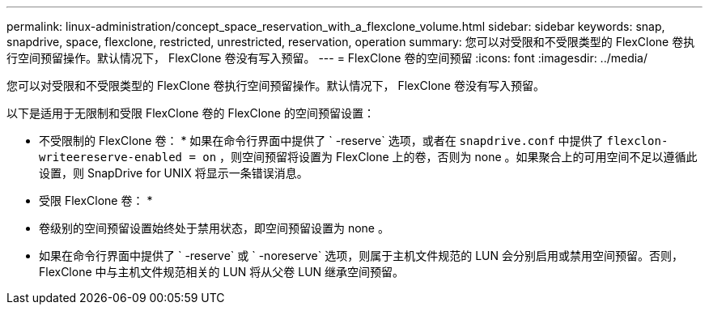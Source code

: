 ---
permalink: linux-administration/concept_space_reservation_with_a_flexclone_volume.html 
sidebar: sidebar 
keywords: snap, snapdrive, space, flexclone, restricted, unrestricted, reservation, operation 
summary: 您可以对受限和不受限类型的 FlexClone 卷执行空间预留操作。默认情况下， FlexClone 卷没有写入预留。 
---
= FlexClone 卷的空间预留
:icons: font
:imagesdir: ../media/


[role="lead"]
您可以对受限和不受限类型的 FlexClone 卷执行空间预留操作。默认情况下， FlexClone 卷没有写入预留。

以下是适用于无限制和受限 FlexClone 卷的 FlexClone 的空间预留设置：

* 不受限制的 FlexClone 卷： * 如果在命令行界面中提供了 ` -reserve` 选项，或者在 `snapdrive.conf` 中提供了 `flexclon-writeereserve-enabled = on` ，则空间预留将设置为 FlexClone 上的卷，否则为 none 。如果聚合上的可用空间不足以遵循此设置，则 SnapDrive for UNIX 将显示一条错误消息。

* 受限 FlexClone 卷： *

* 卷级别的空间预留设置始终处于禁用状态，即空间预留设置为 none 。
* 如果在命令行界面中提供了 ` -reserve` 或 ` -noreserve` 选项，则属于主机文件规范的 LUN 会分别启用或禁用空间预留。否则， FlexClone 中与主机文件规范相关的 LUN 将从父卷 LUN 继承空间预留。

